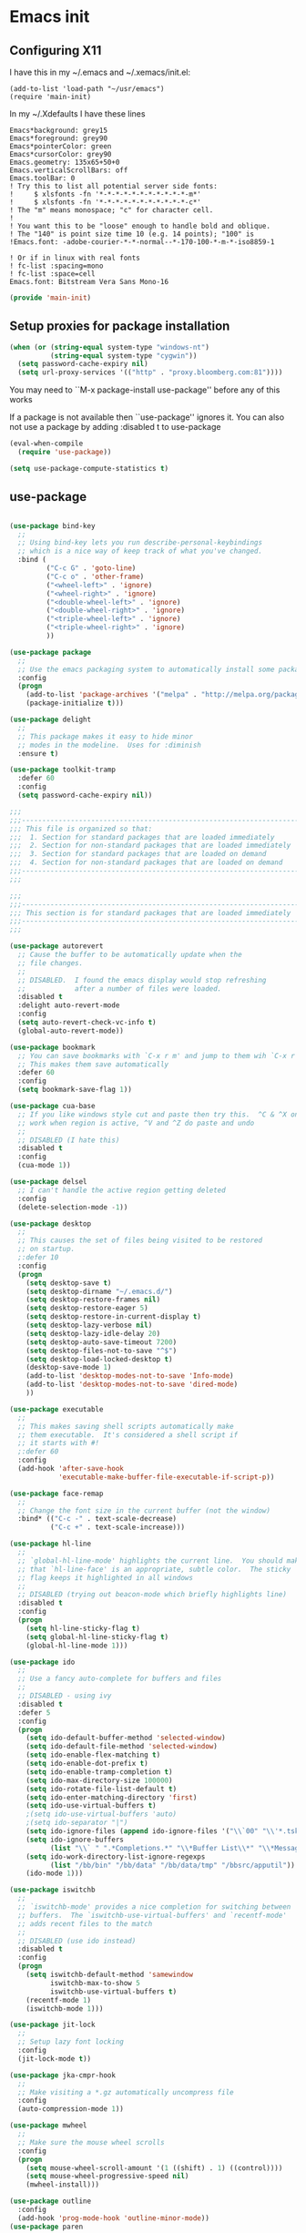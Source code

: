 #+PROPERTY: header-args  :tangle yes :comments org
* Emacs init
** Configuring X11
   
   I have this in my ~/.emacs and ~/.xemacs/init.el:
   
   #+BEGIN_EXAMPLE
   (add-to-list 'load-path "~/usr/emacs")
   (require 'main-init)
   #+END_EXAMPLE
   
   In my ~/.Xdefaults I have these lines
   #+BEGIN_EXAMPLE
Emacs*background: grey15
Emacs*foreground: grey90
Emacs*pointerColor: green
Emacs*cursorColor: grey90
Emacs.geometry: 135x65+50+0
Emacs.verticalScrollBars: off
Emacs.toolBar: 0
! Try this to list all potential server side fonts:
!     $ xlsfonts -fn '*-*-*-*-*-*-*-*-*-*-*-m*'
!     $ xlsfonts -fn '*-*-*-*-*-*-*-*-*-*-*-c*'
! The "m" means monospace; "c" for character cell.
!
! You want this to be "loose" enough to handle bold and oblique.
! The "140" is point size time 10 (e.g. 14 points); "100" is
!Emacs.font: -adobe-courier-*-*-normal--*-170-100-*-m-*-iso8859-1

! Or if in linux with real fonts
! fc-list :spacing=mono
! fc-list :space=cell
Emacs.font: Bitstream Vera Sans Mono-16
   #+END_EXAMPLE

   #+BEGIN_SRC emacs-lisp
   (provide 'main-init)
   #+END_SRC

** Setup proxies for package installation

   #+BEGIN_SRC emacs-lisp
   (when (or (string-equal system-type "windows-nt")
             (string-equal system-type "cygwin"))
     (setq password-cache-expiry nil)
     (setq url-proxy-services '(("http" . "proxy.bloomberg.com:81"))))

   #+END_SRC

You may need to ``M-x package-install use-package'' before
any of this works

If a package is not available then ``use-package'' ignores it.
You can also not use a package by adding :disabled t to use-package

#+BEGIN_SRC emacs-lisp
(eval-when-compile
  (require 'use-package))

(setq use-package-compute-statistics t)
#+END_SRC

** use-package
#+BEGIN_SRC emacs-lisp

(use-package bind-key
  ;;
  ;; Using bind-key lets you run describe-personal-keybindings
  ;; which is a nice way of keep track of what you've changed.
  :bind (
         ("C-c G" . 'goto-line)
         ("C-c o" . 'other-frame)
         ("<wheel-left>" . 'ignore)
         ("<wheel-right>" . 'ignore)
         ("<double-wheel-left>" . 'ignore)
         ("<double-wheel-right>" . 'ignore)
         ("<triple-wheel-left>" . 'ignore)
         ("<triple-wheel-right>" . 'ignore)
         ))

(use-package package
  ;;
  ;; Use the emacs packaging system to automatically install some packages
  :config
  (progn
    (add-to-list 'package-archives '("melpa" . "http://melpa.org/packages/") t)
    (package-initialize t)))

(use-package delight
  ;;
  ;; This package makes it easy to hide minor
  ;; modes in the modeline.  Uses for :diminish
  :ensure t)

(use-package toolkit-tramp
  :defer 60
  :config
  (setq password-cache-expiry nil))
#+END_SRC

#+BEGIN_SRC emacs-lisp
;;;
;;;----------------------------------------------------------------------
;;; This file is organized so that:
;;;  1. Section for standard packages that are loaded immediately
;;;  2. Section for non-standard packages that are loaded immediately
;;;  3. Section for standard packages that are loaded on demand
;;;  4. Section for non-standard packages that are loaded on demand
;;;----------------------------------------------------------------------
;;;

;;;
;;;----------------------------------------------------------------------
;;; This section is for standard packages that are loaded immediately
;;;----------------------------------------------------------------------
;;;

(use-package autorevert
  ;; Cause the buffer to be automatically update when the
  ;; file changes.
  ;;
  ;; DISABLED.  I found the emacs display would stop refreshing
  ;;            after a number of files were loaded.
  :disabled t
  :delight auto-revert-mode
  :config
  (setq auto-revert-check-vc-info t)
  (global-auto-revert-mode))

(use-package bookmark
  ;; You can save bookmarks with `C-x r m' and jump to them wih `C-x r b'
  ;; This makes them save automatically
  :defer 60
  :config
  (setq bookmark-save-flag 1))

(use-package cua-base
  ;; If you like windows style cut and paste then try this.  ^C & ^X only
  ;; work when region is active, ^V and ^Z do paste and undo
  ;;
  ;; DISABLED (I hate this)
  :disabled t
  :config
  (cua-mode 1))

(use-package delsel
  ;; I can't handle the active region getting deleted
  :config
  (delete-selection-mode -1))

(use-package desktop
  ;;
  ;; This causes the set of files being visited to be restored
  ;; on startup.
  ;:defer 10
  :config
  (progn
    (setq desktop-save t)
    (setq desktop-dirname "~/.emacs.d/")
    (setq desktop-restore-frames nil)
    (setq desktop-restore-eager 5)
    (setq desktop-restore-in-current-display t)
    (setq desktop-lazy-verbose nil)
    (setq desktop-lazy-idle-delay 20)
    (setq desktop-auto-save-timeout 7200)
    (setq desktop-files-not-to-save "^$")
    (setq desktop-load-locked-desktop t)
    (desktop-save-mode 1)
    (add-to-list 'desktop-modes-not-to-save 'Info-mode)
    (add-to-list 'desktop-modes-not-to-save 'dired-mode)
    ))

(use-package executable
  ;;
  ;; This makes saving shell scripts automatically make
  ;; them executable.  It's considered a shell script if
  ;; it starts with #!
  ;:defer 60
  :config
  (add-hook 'after-save-hook
            'executable-make-buffer-file-executable-if-script-p))

(use-package face-remap
  ;;
  ;; Change the font size in the current buffer (not the window)
  :bind* (("C-c -" . text-scale-decrease)
          ("C-c +" . text-scale-increase)))

(use-package hl-line
  ;;
  ;; `global-hl-line-mode' highlights the current line.  You should make sure
  ;; that `hl-line-face' is an appropriate, subtle color.  The sticky
  ;; flag keeps it highlighted in all windows
  ;;
  ;; DISABLED (trying out beacon-mode which briefly highlights line)
  :disabled t
  :config
  (progn
    (setq hl-line-sticky-flag t)
    (setq global-hl-line-sticky-flag t)
    (global-hl-line-mode 1)))

(use-package ido
  ;;
  ;; Use a fancy auto-complete for buffers and files
  ;;
  ;; DISABLED - using ivy
  :disabled t
  :defer 5
  :config
  (progn
    (setq ido-default-buffer-method 'selected-window)
    (setq ido-default-file-method 'selected-window)
    (setq ido-enable-flex-matching t)
    (setq ido-enable-dot-prefix t)
    (setq ido-enable-tramp-completion t)
    (setq ido-max-directory-size 100000)
    (setq ido-rotate-file-list-default t)
    (setq ido-enter-matching-directory 'first)
    (setq ido-use-virtual-buffers t)
    ;(setq ido-use-virtual-buffers 'auto)
    ;(setq ido-separator "|")
    (setq ido-ignore-files (append ido-ignore-files '("\\`00" "\\'*.tsk")))
    (setq ido-ignore-buffers
          (list "\\` " ".*Completions.*" "\\*Buffer List\\*" "\\*Messages\\*"))
    (setq ido-work-directory-list-ignore-regexps
          (list "/bb/bin" "/bb/data" "/bb/data/tmp" "/bbsrc/apputil"))
    (ido-mode 1)))

(use-package iswitchb
  ;;
  ;; `iswitchb-mode' provides a nice completion for switching between
  ;; buffers.  The `iswitchb-use-virtual-buffers' and `recentf-mode'
  ;; adds recent files to the match
  ;;
  ;; DISABLED (use ido instead)
  :disabled t
  :config
  (progn
    (setq iswitchb-default-method 'samewindow
          iswitchb-max-to-show 5
          iswitchb-use-virtual-buffers t)
    (recentf-mode 1)
    (iswitchb-mode 1)))

(use-package jit-lock
  ;;
  ;; Setup lazy font locking
  :config
  (jit-lock-mode t))

(use-package jka-cmpr-hook
  ;;
  ;; Make visiting a *.gz automatically uncompress file
  :config
  (auto-compression-mode 1))

(use-package mwheel
  ;;
  ;; Make sure the mouse wheel scrolls
  :config
  (progn
    (setq mouse-wheel-scroll-amount '(1 ((shift) . 1) ((control))))
    (setq mouse-wheel-progressive-speed nil)
    (mwheel-install)))

(use-package outline
  :config
  (add-hook 'prog-mode-hook 'outline-minor-mode))
(use-package paren
  ;;
  ;; Highlight matching paren
  :defer 60
  :config
  (show-paren-mode 1))

(use-package recentf
  ;;
  ;; Save list of recently visited files
  :defer 15
  :config
  (progn
    (setq recentf-max-saved-items 100)
    (setq recentf-auto-cleanup 3600)    ;cleanup after idle 1hr
    (recentf-mode 1)))

(use-package savehist
  ;;
  ;; Save emacs's internal command history.
  :defer 15
  :config
  (progn
    (setq savehist-additional-variables
          '(compile-command
            grep-find-history
            grep-history
            grep-regexp-history
            grep-files-history))
    (savehist-mode 1)))

(use-package saveplace
  ;;
  ;; This records the location of every file you visit and
  ;; restores when you vist a file, goes to that location.  I also save
  ;; the file every couple hours because I don't always quit emacs 
  :defer 30
  :config
  (progn
    (setq-default save-place t)
    (setq save-place-limit nil)
    (run-at-time 3600  3600 'save-place-alist-to-file)))

(use-package scroll-bar
  ;;
  ;; Turn off the scroll bars
  :config
  (scroll-bar-mode -1))

(use-package server
  ;;
  ;; Make it so $EDITOR can popup in this emacs
  :config
  (progn
    (if (not (string-match "emacsclient" (or (getenv "EDITOR") "")))
        (setenv "EDITOR" "emacsclient"))
    (message "server-start")
    (server-start)))

(use-package tool-bar
  ;;
  ;; Turn the toolbar off.  I also turn it off in my .Xdefaults with:
  ;; Emacs.toolBar:            0
  ;; which keeps it from displaying on startup
  :config
  (tool-bar-mode -1))

(use-package menu-bar
  ;;
  ;; Turn the menubar off.
  ;;
  ;; DISABLED (Turns out I like the menu-bar!)
  :disabled t
  :config
  (menu-bar-mode -1))

(use-package uniquify
  ;;
  ;; Make it so buffers with the same name are are made unique by added
  ;; directory path and killing a buffer renames all of them.
  :config
  (progn
    (setq uniquify-buffer-name-style 'post-forward)
    (setq uniquify-after-kill-buffer-p t)))

;;;
;;;----------------------------------------------------------------------
;;; This section are non-standard packages that are loaded immediately
;;;----------------------------------------------------------------------
;;;

(use-package atomic-chrome
  ;;
  ;; You must first install Atomic Chrome extension from Chrome Web
  ;; Store and this allows editting text areas in Chrome via
  ;; a two-way connection.
  :config
  (atomic-chrome-start-server))

(use-package bb-style
  ;;
  ;; Bloomberg C++ coding style
  :config
  (progn
    ;; Use bb-style for C/C++; associate .h files with c++-mode instead of
    ;; c-mode
    (setq c-default-style "bb")
    (setq c-tab-always-indent nil)
    (add-to-list 'auto-mode-alist '("\\.h$" . c++-mode))
  ))

(use-package diminish
  ;;
  ;; Do not display these minor modes in mode-line
  :disabled t
  :config
  (diminish 'abbrev-mode))

(use-package fancy-narrow
  ;;
  ;; Causes narrow region to dim the
  ;; rest of the buffer giving a much
  ;; more natual look.
  :delight fancy-narrow-mode
  :config
  (fancy-narrow-mode 1))

(use-package git-gutter-fringe+
  ;;
  ;; Display lines that have changed in the left margin.
  ;; This works with linum-mode but not in a tty
  ;;
  ;; DISABLED (slow loading)
  :disabled t
  :config (progn
            (setq git-gutter-fr+-side 'right-fringe)
            (global-git-gutter+-mode)))

(use-package magithub
  ;;
  ;; Interact with github via magit
  ;;
  ;; DISABLED (slow loading)
  ;;
  :after magit
  :disabled t
  :config
  (magithub-feature-autoinject t))

(use-package ivy
  :ensure t
  :delight ivy-mode
  :bind (("C-c C-r" . 'ivy-resume))
  :config (progn
            (setq ivy-wrap t)
            (setq ivy-use-virtual-buffers t)
            (setq ivy-count-format "(%d/%d) ")
            (ivy-mode)))

(use-package counsel
  :after ivy
  :ensure t
  :delight counsel-mode
  :bind (("C-c g" .  'counsel-git)
         ("C-c j" .  'counsel-git-grep)
         ("C-c k" .  'counsel-ag)
         ("C-x l" .  'counsel-locate)
         ("C-S-o" .  'counsel-rhythmbox)
         )
  :config (progn (counsel-mode)))

(use-package swiper
  :after ivy
  :ensure t
  :bind (("C-s" . 'swiper)))
         
(use-package ido-vertical-mode
  ;;
  ;; Causes ido-mode to display completions vertically
  ;; and ``Ctl n'' and ``Ctl p'' move down and up in list
  :after ido
  :defer 30
  :ensure t
  :config
  (ido-vertical-mode 1))

(use-package scratch-ext
  ;;
  ;; Make *scratch* buffers get saved
  :ensure t
  :config
  (save-excursion
    (setq scratch-ext-log-directory "~/.emacs.d/scratch")
    (if (not (file-exists-p scratch-ext-log-directory))
        (mkdir scratch-ext-log-directory t))
    (scratch-ext-create-scratch)
    (set-buffer "*scratch*")
    (scratch-ext-restore-last-scratch)))

;;;
;;;----------------------------------------------------------------------
;;; Standard packages that defer loading until they are called (e.g. minimal
;;; cost on startup)
;;;----------------------------------------------------------------------
;;;

(use-package compile
  ;;
  ;; Setup compilation buffers
  :bind ("C-c c" . compile)
  :config
  (progn
    (setq compilation-scroll-output 'first-error)))

(use-package ansi-color
  :after compile
  :config
  (progn
    (defun pw/colorize-compilation-buffer ()
      (let ((inhibit-read-only t))
        (ansi-color-apply-on-region compilation-filter-start (point-max))))
    (add-hook 'compilation-filter-hook 'pw/colorize-compilation-buffer)
    (setq ansi-color-names-vector ; better contrast colors
          ["black" "red4" "green4" "yellow4"
           "#8be9fd" "magenta4" "cyan4" "white"])
    (setq ansi-color-map (ansi-color-make-color-map))))

(use-package ediff
  ;;
  ;; A nice graphical diff Make sure that ediff ignores all whitespace
  ;; differences and highlights the individual differences
  :commands ediff-load-version-control
  :bind (("C-c =" . pw/ediff-current))
  :config
  (progn
    (setq ediff-window-setup-function 'ediff-setup-windows-plain)
    (setq ediff-split-window-function 'split-window-horizontally)
    (setq ediff-diff-options "-w")
    (setq-default ediff-auto-refine 'on))
  :init
  (progn
    (defun pw/ediff-current (arg)
      "Run ediff-vc-internal on the current file against it's latest revision.
       If prefix arg, use it as the revision number"
      (interactive "P")
      (ediff-load-version-control t)
      (let ((rev (if arg (format "%d" arg) "")))
        (funcall
         (intern (format "ediff-%S-internal" ediff-version-control-package))
         rev "" nil)))))

(use-package follow
  ;;
  ;; This makes a single file wrap around between two windows.
  ;; Try ^X-3 and then move to the top or bottom of the window
  ;; and the other window scrolls.  I bound F7 to do get
  ;; rid of the other windows and split.
  :bind ("<f7>" . follow-delete-other-windows-and-split))

(use-package grep
  ;; `rgrep' recursively greps for a pattern.  It uses a key to specify
  ;; filenames and ignores directories like CVS.  "cchh" is all C++
  ;; files and headers.
  ;;
  ;:bind (("C-c g" . grep))
  :config
  (progn
    (setq grep-files-aliases
          '(("all" . "* .*")
            ("el" . "*.el")
            ("ch" . "*.[ch]")
            ("c" . "*.c")
            ("cc" . "*.cc *.cxx *.cpp *.C *.CC *.c++")
            ("cchh" . "*.cc *.[ch]xx *.[ch]pp *.[CHh] *.CC *.HH *.[ch]++")
            ("hh" . "*.hxx *.hpp *.[Hh] *.HH *.h++")
            ("h" . "*.h")
            ("l" . "[Cc]hange[Ll]og*")
            ("m" . "[Mm]akefile* *.mk")
            ("tex" . "*.tex")
            ("texi" . "*.texi")
            ("asm" . "*.[sS]")
            ("code" . "*.c *.C *.h *.cpp *.cc *.f *.py")))))

(use-package hideshow
  ;;
  ;; Setup commands and menus to hide/show blocks of code
  :commands hs-minor-mode
  :init
  (progn
    (add-hook 'c++-mode-hook 'hs-minor-mode)
    (add-hook 'c-mode-hook 'hs-minor-mode)))

(use-package linum
  ;;
  ;; Make it so line numbers show up in left margin Used in C/C++
  ;; mode.  (Tried nlinum but had refres problems)
  :commands linum-mode
  :init (add-hook 'prog-mode-hook 'linum-mode)
  :config (setq linum-format 'dynamic))

(use-package nlinum
  ;;
  ;; Make it so line numbers show up in left margin
  ;;
  ;; DISABLED (refresh problems on Mac OS X)
  :disabled t
  :commands nlinum-mode
  :init (add-hook 'prog-mode-hook 'nlinum-mode))

(use-package org
  ;;
  ;; org-mode provides an outline, todo, diary, calendar like interface.
  :mode ("\\.org\\'" . org-mode)
  :commands orgstruct-mode
  :delight orgstruct-mode
  :bind (("C-c l" . org-store-link)
         ("C-c a" . org-agenda)
         ("C-c b" . org-iswitchb)
         ("C-c r" . org-capture))
  :init (add-hook 'c-mode-common-hook 'orgstruct-mode)
  :config
  (use-package org-prefs))

(use-package whitespace
  ;; Make "bad" whitespace be visible.  This causes tabs, and whitespace
  ;; at beginning and end of the buffer as well as at the end of the
  ;; line to highlight
  ;;
  ;; Use ``M-x whitespace-cleanup'' to fix all problems
  :bind ("C-c SPC" . whitespace-mode)
  :config
  (progn
    (setq whitespace-style '(face trailing tabs empty indentation::space lines-tail))
    (setq whitespace-line-column nil)))

;;;
;;;----------------------------------------------------------------------
;;; Non-standard packages that defer loading until they are called (e.g. minimal
;;; cost on startup)
;;;----------------------------------------------------------------------
;;;

(use-package pw-misc
  :after compile
  :config
  (add-hook 'compilation-mode-hook 'pw/no-line-column-number))


(use-package anyins
  ;;
  ;; Freaky way to insert text
  ;; 1. Enter anyins-mode
  ;; 2. Move around; mark spots you want to insert text with RET
  ;; 3. To insert text
  ;;    a. ``y'' inserts each line from kill ring at each marked spot, or
  ;;    b.  ``!'' runs a shell command line 'seq -s ". \n" 1 3' generates
  ;; numbers "1. "  "2. " "3. " and inserts it at each markets tpot
  ;;
  ;; Download package if not installed!
  :ensure t
  :bind ("C-c i" . anyins-mode))

(use-package avy
  ;;
  ;; Fast way to jump to a specific character.  Prompts for
  ;; a character and then displays all of them but replaced
  ;; with leters a,b,c,...  You then type in which one to jump
  ;; to.
  :ensure t
  :bind (("M-s" . avy-goto-word-1))
  :config (setq avi-all-windows nil))

(use-package beacon
  ;; Highlight the line the point is on when the screen jumps around.
  :config
  (progn
    (beacon-mode 1)
    (setq beacon-push-mark 35)
    (setq beacon-color "#666600")))

(use-package comint-prefs
  ;;
  ;; Setup preferences for shell, compile and other comint based commands
  ;;
  ;; Pete specific
  :after comint
  :commands (comint-for-pete dbx-for-pete comint-watch-for-password-prompt)
  :init
  (progn
    (add-hook 'comint-output-filter-functions 'comint-watch-for-password-prompt)
    (add-hook 'comint-mode-hook 'comint-for-pete)
    (add-hook 'dbx-mode-hook 'dbx-for-pete))  )

(use-package csc-mode
  ;;
  ;; Bloomberg database schema
  :mode ("\\.csc2$" . csc-mode))

(use-package fill-column-indicator
  ;;
  ;; Make a vertical bar show at fill-column
  ;;
  ;; DISABLED (didn't like it anymore)
  :disabled t
  :commands (fci-mode)
  :init (add-hook 'prog-mode-hook 'fci-mode))
  
(use-package lrl-mode
  ;;
  ;; Bloomberg database params
  :mode ("\\.lrl\\'" . lrl-mode))

(use-package magit
  ;;
  ;; Provide a way of interacting with a Git repository.
  ;;
  ;; Download package if not installed!
  :ensure t
  :bind (("C-c m" . magit-status)
         ("C-c C-m" . magit-dispatch-popup))
  :delight '(magit-wip-after-save-mode
             magit-wip-after-save-local-mode
             magit-wip-after-apply-mode
             magit-wip-before-change-mode
             auto-revert-mode)
  :config (progn
            (magit-wip-after-save-mode)
            (magit-wip-after-apply-mode)
            (magit-wip-before-change-mode)
            (add-hook 'magit-status-headers-hook 'magit-insert-repo-header)
            (add-hook 'magit-status-headers-hook 'magit-insert-remote-header)
            (setq magit-commit-show-diff nil)
            (setq auto-revert-buffer-list-filter 'magit-auto-revert-repository-buffers-p)
            (remove-hook 'server-switch-hook 'magit-commit-diff)
            (setq magit-refresh-verbose t)
            (setq magit-save-repository-buffers nil)
            (setq magit-log-arguments '("--graph" "--color" "--decorate" "-n256"))
            (setq magit-view-git-manual-method 'man)
            (setq vc-handled-backends nil)))

(use-package multiple-cursors
  ;;
  ;; You can place multiple cursors in a buffer
  ;; and have whatever you do affect each item
  :bind (("C-. e" . mc/edit-lines)
         ("C-. >" . mc/mark-next-like-this)
         ("C-. <" . mc/mark=previous-like-this)))

(use-package num3-mode
  ;;
  ;; Make long strings of digits alternate groups of 3 with bold.
  ;;
  ;; DISABLED (I got tired of this highlight)
  :disabled t
  :ensure t
  :commands num3-mode
  :delight num3-mode
  :init (add-hook 'prog-mode-hook 'num3-mode)
  :config (make-face-bold 'num3-face-even))

(use-package ag
  ;;
  ;; A fast search across lots of files.  Relies
  ;; on package silver searcher for the executable
  ;; to be installed.
  :ensure t
  :bind (("C-c f" . ag))
  :config (setq ag-reuse-buffers t))
  
(use-package color-identifiers-mode
  ;;
  ;; Make each variable in a different color
  ;;
  ;; DISABLED (too many colors)
  :disabled t
  :delight color-identifiers-mode
  :init
  (add-hook 'prog-mode-hook
            'color-identifiers-mode)
  :delight color-identifiers-mode)

(use-package rainbow-identifiers
  ;;
  ;; Make each variable a different color
  ;;
  ;; DISABLED (using color-identifies-mode instead)
  :disabled t
  :config
  (progn
    (add-hook 'prog-mode-hook
              'rainbow-identifiers-mode)))

(use-package pw-misc
  ;;
  ;; Some commands I find useful
  ;;
  ;; Pete specific
  :bind (("C-c p" . pw/prev-frame)
         ("C-c \\" . pw/reindent)
         ("C-c e" . pw/eval-region-or-defun)))

(use-package pw-trunc-lines
  ;;
  ;; Toggle truncation of long lines
  ;;
  ;; Pete specific
  :commands pw/trunc-lines
  :bind ("C-c $" . pw/trunc-lines)
  :init
  (progn
    (add-hook 'prog-mode-hook 'pw/trunc-lines)
    (add-hook 'makefile-gmake-mode-hook 'pw/trunc-lines)
    (add-hook 'compilation-mode-hook 'pw/trunc-lines)
    (add-hook 'shell-mode-hook 'pw/trunc-lines)))

(use-package shell-switch
  ;;
  ;; Pete's hack to make switching to a shell buffer
  ;; faster
  ;;
  ;; Pete specific
  :commands (shell-switch shell-switch-other-window)
  :init
  (progn
    (bind-key* "C-c s" 'shell-switch)
    (bind-keys* :prefix-map clt-c-4-keymap
                :prefix "C-c 4"
                ("s" . shell-switch-other-window))))

(use-package treemacs
  :ensure t
  :bind (("C-x p" . treemacs-select-window)
         ("C-x t" . treemacs))
  :config
  (progn
    (defun pw/treemacs-ignore (file path)
      (string-match-p "\.pyc$\\|\.sundev1\.\\|\.o$" file))
    (add-hook 'treemacs-ignored-file-predicates 'pw/treemacs-ignore)
    (setq treemacs-show-hidden-files nil)
    (setq treemacs-collapse-dirs 2)))

(use-package wgrep
  :ensure t)

(use-package zoom-frm
  ;;
  ;; Much like face-remap that adds test-scale-increase and
  ;; text-scale-decrease I use this to change the entire window
  ;; instead of the buffer
  :bind* (("C-c [" . zoom-frm-out)
          ("C-c ]" . zoom-frm-in)))

(use-package smart-mode-line
  ;;
  ;; Smart mode line displays a more graphical modeline.
  ;;
  ;; DISABLED (Use powerline mode instead)
  :disabled t
  :config
  (progn
    (setq sml/theme 'dark)
    (sml/setup)))

(use-package powerline
  ;;
  ;; Make the modeline have lots of pretty graphics.
  :config
  (progn
    (powerline-center-theme)))

(use-package sublime-themes
  ;;
  ;; I like the wilson theme from the sublime-themes
  ;; package.
  :disabled t
  :ensure t
  :config
  (load-theme 'wilson t nil))

(use-package dracula-theme
  :disabled t
  :ensure t
  :config
  (load-theme 'dracula t nil))

(use-package overcast-theme
  ;;
  ;;
  ;:disabled t
  :ensure t
  :config
  (load-theme 'overcast t))

;;;
;;;----------------------------------------------------------------------
;;; Various preferences
;;;----------------------------------------------------------------------
;;;

;;
;; Allow narrow to region (`C-X n n`)
(put 'narrow-to-region 'disabled nil)

;;
;; Force Mac OS X to use Consolas at 16pt
(if (eq (window-system) 'ns)
    (custom-set-faces '(default ((t (:height 160 :family "Consolas"))))))


;;
;; Do not display message in the scratch buffer or the startup message
;; or the message in the echo area
(setq initial-scratch-message "")
(setq inhibit-startup-screen t)
(setq inhibit-startup-echo-area-message "pware")

;;
;; Turn on displaying the date and time in the mode line.
;; Enable displaying the line and column numbers in the mode line
;; But don't do that if the buffer is >250k
;; Do not blink the cursor
(setq display-time-day-and-date t)
(setq line-number-display-limit 250000)
(display-time-mode)
(line-number-mode 1)
(column-number-mode 1)
(size-indication-mode 1)
(blink-cursor-mode -1)

;;
;; If at beginning of line, the Ctl-K kills including the newline
;; (I'm hardwired to type Ctl-K twice)
;(setq kill-whole-line t)

;;
;; Latest Emacs can wrap lines at word boundaries and will move the cursor
;; so it stays in the same column on screen.  I'm too used to the old style.
(setq-default word-wrap nil)
(setq line-move-visual nil)
(setq visual-line-mode nil)

;;
;; Make it so moving up or down does it one line at a time.
;; `scroll-step' 0 works better with Emacs which now supports
;; `scroll-conservatively'.
;; `scroll-margin' says to keep this many lines
;; above or below so you get some context.
;; `scroll-preserve-screen-position' says when scrolling pages, keep
;; point at same physical spot on screen.
(setq scroll-step 0)
(setq scroll-conservatively 15)
(setq scroll-margin 2)
(setq scroll-preserve-screen-position 'keep)
;;
;; I set horizontal scrolling because I'd have trouble with
;; long lines in shell output.  This seemed to get
;; them to display faster by actually slowing things down
;;
;; `hscroll-margin' is how close cursor gets before
;; doing horizontal scrolling
;; `hscroll-step' is how far to scroll when marg is reached.
;;
(setq hscroll-margin 1)
(setq hscroll-step 5)
;;
;; Incremental search settings
(setq lazy-highlight-max-at-a-time 10)
(setq lazy-highlight-initial-delay .5)
(setq lazy-highlight-interval .1)

;;
;; Cause the gutter to display little arrows and
;; boxes if there is more to a file
(setq-default indicate-buffer-boundaries 'left)
(setq-default indicate-empty-lines t)

;;
;; Even though I did something with the mouse do not
;; popup a dialog box but prompt from the mode line
(setq use-dialog-box nil)

;;
;; This _sounds_ like something that should be nil but
;; the reality is that when user input stops redisplay
;; a bunch of screen optimizations are lost.  The
;; default is prior to emacs-24 is nil
(setq redisplay-dont-pause t)

;;
;; I found visiting a file to be really slow and realized
;; it was from figuring out the version control
(setq vc-handled-backends nil)

;;
;; I don't like actual tabs being inserted
(setq-default indent-tabs-mode nil)

;;
;; Weird X11 stuff with the cut-and-paste.  I think these settings
;; provide the best compromise.
;;
;; The world uses what is called a clipboard for copy-and-paste.  X11
;; had a more flexible arrangement with a primary cut buffer that some
;; X11 older clients still use.  Older clients typically means xterm
;; and mrxvt.
;;
;; In Exceed, you need to set the config so that the "X Selection" tab
;; has the "X Selection Associated with Edit Operations:" be
;; "CLIPBOARD".
;;
;; The following puts killed text into the clipboard which makes it
;; avaiable for all Windows clients given the above Exceed setting.
(setq x-select-enable-clipboard t)
;;
;; The following puts killed text into the X11 primary cut buffer.
;; Text copied in an xterm can either be pasted into emacs with a
;; middle-mouse or the usual yank operations like ``C-y''.  You cannot
;; paste such text into other Window's applications without going through
;; emacs.  Usualy middle mouse button in an xterm pastes the text
;; from emacs.
(setq x-select-enable-primary t)

;;
;; Alternatively, in Exceed, set the "X Selection Associated with
;; Edit Operations:" to be "PRIMARY" and use these settings.  This lets
;; older xterm/mrxvt co-exist with Windows applications.
;;
;; To copy to an xterm use left-mouse to select the text in emacs and
;; then usual paste with middle-mouse to paste to the xterm.
;;
;; (setq x-select-enable-clipboard nil)
;; (setq x-select-enable-primary t)

;;
;; Do not beep if I kill text in a read-only buffer
(setq kill-read-only-ok t)

;;
;; Usually, my home directory is faster for saving files
;; then anywhere else.
(setq backup-directory-alist '(("." . "~/.backups")))

;; Make it so selecting the region highlights it and causes many
;; commands to work only on the region
(setq transient-mark-mode t)

;;
;; Ignore some other file extensions
(setq completion-ignored-extensions (append completion-ignored-extensions '(".d" ".dd" ".tsk")))


#+END_SRC
